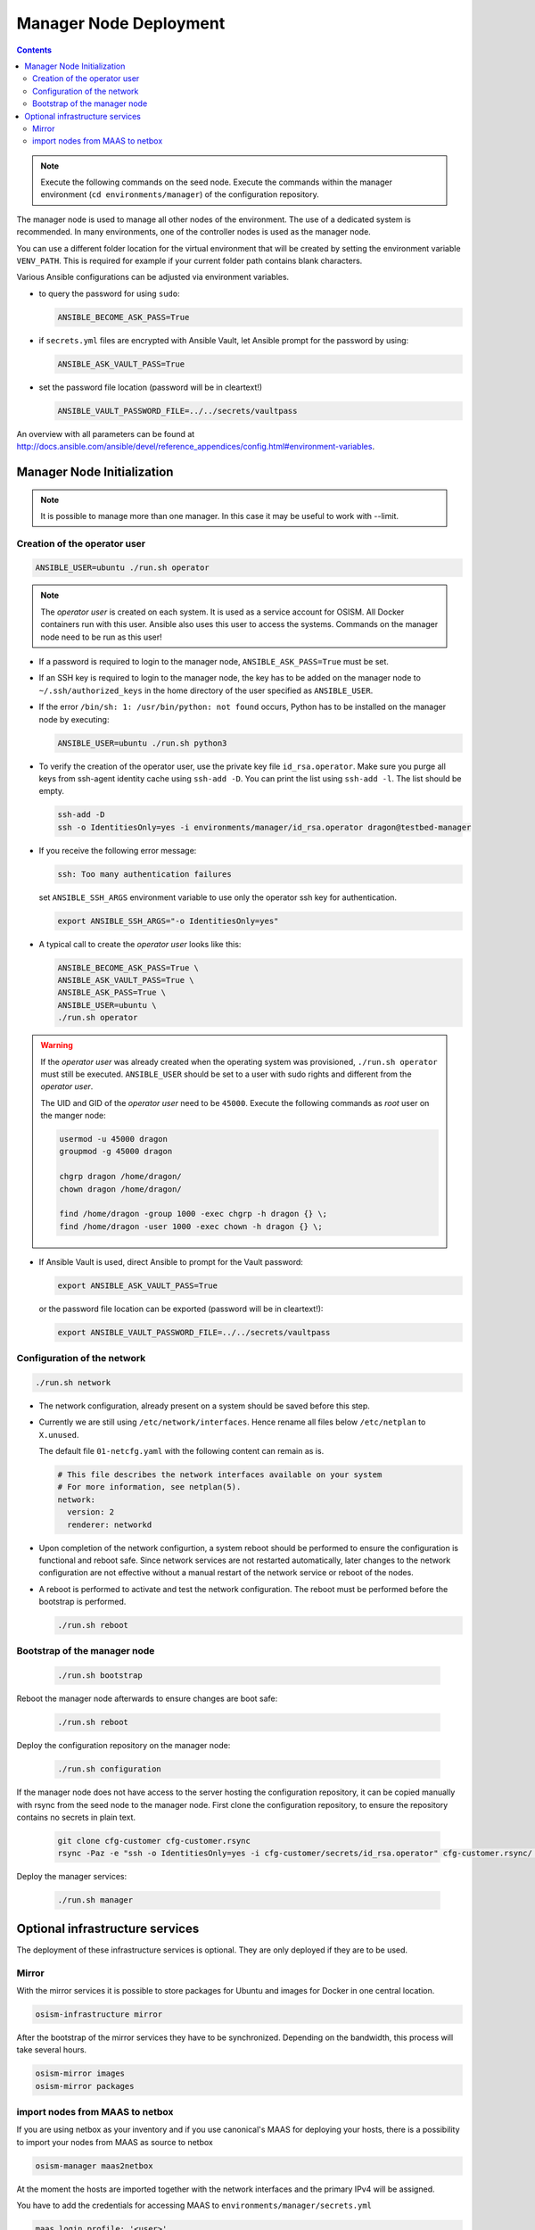 =======================
Manager Node Deployment
=======================

.. contents::
   :depth: 2

.. note::

   Execute the following commands on the seed node. Execute the commands within
   the manager environment (``cd environments/manager``) of the configuration
   repository.

The manager node is used to manage all other nodes of the environment. The use
of a dedicated system is recommended. In many environments, one of the
controller nodes is used as the manager node.

You can use a different folder location for the virtual environment that will be
created by setting the environment variable ``VENV_PATH``. This is required for
example if your current folder path contains blank characters.

Various Ansible configurations can be adjusted via environment variables.

* to query the password for using ``sudo``:

  .. code-block:: shell

    ANSIBLE_BECOME_ASK_PASS=True

* if ``secrets.yml`` files are encrypted with Ansible Vault, let Ansible prompt
  for the password by using:

  .. code-block:: shell

    ANSIBLE_ASK_VAULT_PASS=True

* set the password file location (password will be in cleartext!)

  .. code-block:: shell

    ANSIBLE_VAULT_PASSWORD_FILE=../../secrets/vaultpass

An overview with all parameters can be found at
http://docs.ansible.com/ansible/devel/reference_appendices/config.html#environment-variables.

Manager Node Initialization
===========================

.. note::

  It is possible to manage more than one manager. In this case it may be useful
  to work with --limit.

Creation of the operator user
-----------------------------

.. code-block:: console

  ANSIBLE_USER=ubuntu ./run.sh operator

.. note::

  The *operator user* is created on each system. It is used as a service account
  for OSISM. All Docker containers run with this user. Ansible also uses this
  user to access the systems. Commands on the manager node need to be run as
  this user!

* If a password is required to login to the manager node,
  ``ANSIBLE_ASK_PASS=True`` must be set.

* If an SSH key is required to login to the manager node, the key has to be
  added on the manager node to ``~/.ssh/authorized_keys`` in the home directory
  of the user specified as ``ANSIBLE_USER``.

* If the error ``/bin/sh: 1: /usr/bin/python: not found`` occurs, Python has to
  be installed on the manager node by executing:

  .. code-block::

    ANSIBLE_USER=ubuntu ./run.sh python3

* To verify the creation of the operator user, use the private key file
  ``id_rsa.operator``. Make sure you purge all keys from ssh-agent identity
  cache using ``ssh-add -D``. You can print the list using ``ssh-add -l``. The
  list should be empty.

  .. code-block::

    ssh-add -D
    ssh -o IdentitiesOnly=yes -i environments/manager/id_rsa.operator dragon@testbed-manager

* If you receive the following error message:

  .. code-block:: console

    ssh: Too many authentication failures

  set ``ANSIBLE_SSH_ARGS`` environment variable to use only the operator ssh key
  for authentication.

  .. code-block:: console

    export ANSIBLE_SSH_ARGS="-o IdentitiesOnly=yes"

* A typical call to create the *operator user* looks like this:

  .. code-block:: console

    ANSIBLE_BECOME_ASK_PASS=True \
    ANSIBLE_ASK_VAULT_PASS=True \
    ANSIBLE_ASK_PASS=True \
    ANSIBLE_USER=ubuntu \
    ./run.sh operator

.. warning::

  If the *operator user* was already created when the operating system was
  provisioned, ``./run.sh operator`` must still be executed. ``ANSIBLE_USER``
  should be set to a user with sudo rights and different from the
  *operator user*.

  The UID and GID of the *operator user* need to be ``45000``. Execute the
  following commands as *root* user on the manger node:

  .. code-block:: console

    usermod -u 45000 dragon
    groupmod -g 45000 dragon

    chgrp dragon /home/dragon/
    chown dragon /home/dragon/

    find /home/dragon -group 1000 -exec chgrp -h dragon {} \;
    find /home/dragon -user 1000 -exec chown -h dragon {} \;

* If Ansible Vault is used, direct Ansible to prompt for the Vault password:

  .. code-block:: shell

    export ANSIBLE_ASK_VAULT_PASS=True

  or the password file location can be exported
  (password will be in cleartext!):

  .. code-block:: shell

    export ANSIBLE_VAULT_PASSWORD_FILE=../../secrets/vaultpass

Configuration of the network
----------------------------

.. code-block:: console

  ./run.sh network

* The network configuration, already present on a system should be saved before
  this step.

* Currently we are still using ``/etc/network/interfaces``. Hence rename all
  files below ``/etc/netplan`` to ``X.unused``.

  The default file ``01-netcfg.yaml`` with the following content can remain as
  is.

  .. code-block:: yaml

    # This file describes the network interfaces available on your system
    # For more information, see netplan(5).
    network:
      version: 2
      renderer: networkd

* Upon completion of the network configurtion, a system reboot should be
  performed to ensure the configuration is functional and reboot safe. Since
  network services are not restarted automatically, later changes to the network
  configuration are not effective without a manual restart of the network
  service or reboot of the nodes.

* A reboot is performed to activate and test the network configuration. The
  reboot must be performed before the bootstrap is performed.

  .. code-block:: console

     ./run.sh reboot

Bootstrap of the manager node
-----------------------------

  .. code-block:: console

    ./run.sh bootstrap

Reboot the manager node afterwards to ensure changes are boot safe:

  .. code-block:: console

    ./run.sh reboot

Deploy the configuration repository on the manager node:

  .. code-block:: console

     ./run.sh configuration

If the manager node does not have access to the server hosting the configuration
repository, it can be copied manually with rsync from the seed node to the
manager node. First clone the configuration repository, to ensure the repository
contains no secrets in plain text.

  .. code-block:: console

     git clone cfg-customer cfg-customer.rsync
     rsync -Paz -e "ssh -o IdentitiesOnly=yes -i cfg-customer/secrets/id_rsa.operator" cfg-customer.rsync/ dragon@testbed-manager:/opt/configuration/


Deploy the manager services:

  .. code-block:: console

    ./run.sh manager

Optional infrastructure services
================================

The deployment of these infrastructure services is optional. They are only
deployed if they are to be used.

Mirror
------

With the mirror services it is possible to store packages for Ubuntu and images
for Docker in one central location.

.. code-block:: console

  osism-infrastructure mirror

After the bootstrap of the mirror services they have to be synchronized.
Depending on the bandwidth, this process will take several hours.

.. code-block:: console

  osism-mirror images
  osism-mirror packages

import nodes from MAAS to netbox
--------------------------------

If you are using netbox as your inventory and if you use canonical's MAAS for deploying your hosts,
there is a possibility to import your nodes from MAAS as source to netbox

.. code-block:: console

  osism-manager maas2netbox

At the moment the hosts are imported together with the network interfaces and the primary IPv4 will be assigned.


You have to add the credentials for accessing MAAS to ``environments/manager/secrets.yml``

.. code-block:: yaml

  maas_login_profile: '<user>'
  maas_login_url: 'http://<maas_host>:5240/MAAS/'
  maas_api_key: '<maas_api_key>'
